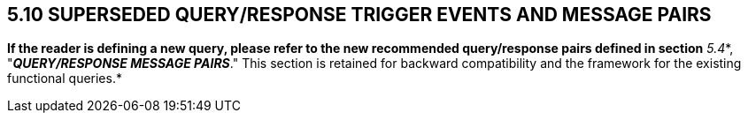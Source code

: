 == 5.10 SUPERSEDED QUERY/RESPONSE TRIGGER EVENTS AND MESSAGE PAIRS

*If the reader is defining a new query, please refer to the new recommended query/response pairs defined in section* _5.4_*, "*_QUERY/RESPONSE MESSAGE PAIRS_*." This section is retained for backward compatibility and the framework for the existing functional queries.*


